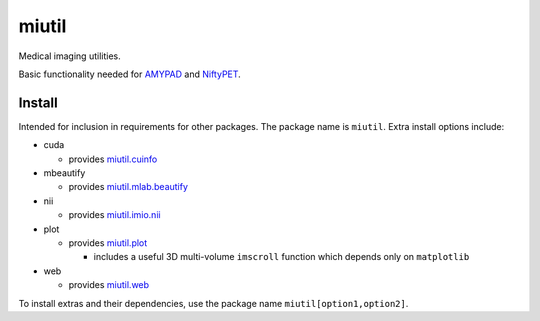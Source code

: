 miutil
======

Medical imaging utilities.

|Version| |Py-Versions| |Conda| |Tests| |Coverage| |DOI| |LICENCE|

Basic functionality needed for `AMYPAD <https://github.com/AMYPAD/AMYPAD>`_
and `NiftyPET <https://github.com/NiftyPET/NiftyPET>`_.


Install
-------

Intended for inclusion in requirements for other packages.
The package name is ``miutil``. Extra install options include:

- cuda

  - provides `miutil.cuinfo <https://github.com/AMYPAD/miutil/blob/master/miutil/cuinfo.py>`_

- mbeautify

  - provides `miutil.mlab.beautify <https://github.com/AMYPAD/miutil/blob/master/miutil/mlab/beautify.py>`_

- nii

  - provides `miutil.imio.nii <https://github.com/AMYPAD/miutil/blob/master/miutil/imio/nii.py>`_

- plot

  - provides `miutil.plot <https://github.com/AMYPAD/miutil/blob/master/miutil/plot.py>`_

    - includes a useful 3D multi-volume ``imscroll`` function which depends only on ``matplotlib``

- web

  - provides `miutil.web <https://github.com/AMYPAD/miutil/blob/master/miutil/web.py>`_


To install extras and their dependencies,
use the package name ``miutil[option1,option2]``.


.. |Tests| image:: https://img.shields.io/github/workflow/status/AMYPAD/miutil/Test?logo=GitHub
   :target: https://github.com/AMYPAD/miutil/actions
.. |Coverage| image:: https://codecov.io/gh/AMYPAD/miutil/branch/master/graph/badge.svg
   :target: https://codecov.io/gh/AMYPAD/miutil
.. |Version| image:: https://img.shields.io/pypi/v/miutil.svg?logo=python&logoColor=white
   :target: https://github.com/AMYPAD/miutil/releases
.. |Py-Versions| image:: https://img.shields.io/pypi/pyversions/miutil.svg?logo=python&logoColor=white
   :target: https://pypi.org/project/miutil
.. |Conda| image:: https://img.shields.io/conda/v/conda-forge/miutil.svg?label=conda&logo=conda-forge
   :target: https://anaconda.org/conda-forge/miutil
.. |DOI| image:: https://zenodo.org/badge/DOI/10.5281/zenodo.4281542.svg
   :target: https://doi.org/10.5281/zenodo.4281542
.. |LICENCE| image:: https://img.shields.io/pypi/l/miutil.svg
   :target: https://raw.githubusercontent.com/AMYPAD/miutil/master/LICENCE.md
